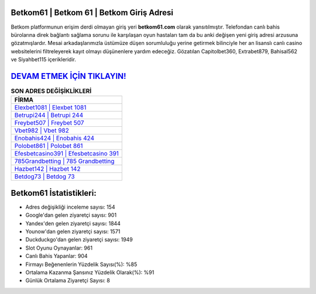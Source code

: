 ﻿Betkom61 | Betkom 61 | Betkom Giriş Adresi
===================================

.. image:: images/betkom-giris.jpg
   :width: 600
   
Betkom platformunun erişim derdi olmayan giriş yeri **betkom61.com** olarak yansıtılmıştır. Telefondan canlı bahis bürolarına direk bağlantı sağlama sorunu ile karşılaşan oyun hastaları tam da bu anki değişen yeni giriş adresi arzusuna gözatmışlardır. Mesai arkadaşlarımızla üstümüze düşen sorumluluğu yerine getirmek bilinciyle her an lisanslı canlı casino websitelerini filtreleyerek kayıt olmayı düşünenlere yardım edeceğiz. Gözatılan Capitolbet360, Extrabet879, Bahisal562 ve Siyahbet115 içerikleridir.

`DEVAM ETMEK İÇİN TIKLAYIN! <https://uclck.me/gonow>`_
==============

.. list-table:: **SON ADRES DEĞİŞİKLİKLERİ**
   :widths: 100
   :header-rows: 1

   * - FİRMA
   * - `Elexbet1081 | Elexbet 1081 <elexbet1081-elexbet-1081-elexbet-giris-adresi.html>`_
   * - `Betrupi244 | Betrupi 244 <betrupi244-betrupi-244-betrupi-giris-adresi.html>`_
   * - `Freybet507 | Freybet 507 <freybet507-freybet-507-freybet-giris-adresi.html>`_	 
   * - `Vbet982 | Vbet 982 <vbet982-vbet-982-vbet-giris-adresi.html>`_	 
   * - `Enobahis424 | Enobahis 424 <enobahis424-enobahis-424-enobahis-giris-adresi.html>`_ 
   * - `Polobet861 | Polobet 861 <polobet861-polobet-861-polobet-giris-adresi.html>`_
   * - `Efesbetcasino391 | Efesbetcasino 391 <efesbetcasino391-efesbetcasino-391-efesbetcasino-giris-adresi.html>`_	 
   * - `785Grandbetting | 785 Grandbetting <785grandbetting-785-grandbetting-grandbetting-giris-adresi.html>`_
   * - `Hazbet142 | Hazbet 142 <hazbet142-hazbet-142-hazbet-giris-adresi.html>`_
   * - `Betdog73 | Betdog 73 <betdog73-betdog-73-betdog-giris-adresi.html>`_
	 
Betkom61 İstatistikleri:
===================================	 
* Adres değişikliği inceleme sayısı: 154
* Google'dan gelen ziyaretçi sayısı: 901
* Yandex'den gelen ziyaretçi sayısı: 1844
* Younow'dan gelen ziyaretçi sayısı: 1571
* Duckduckgo'dan gelen ziyaretçi sayısı: 1949
* Slot Oyunu Oynayanlar: 961
* Canlı Bahis Yapanlar: 904
* Firmayı Beğenenlerin Yüzdelik Sayısı(%): %85
* Ortalama Kazanma Şansınız Yüzdelik Olarak(%): %91
* Günlük Ortalama Ziyaretçi Sayısı: 8
